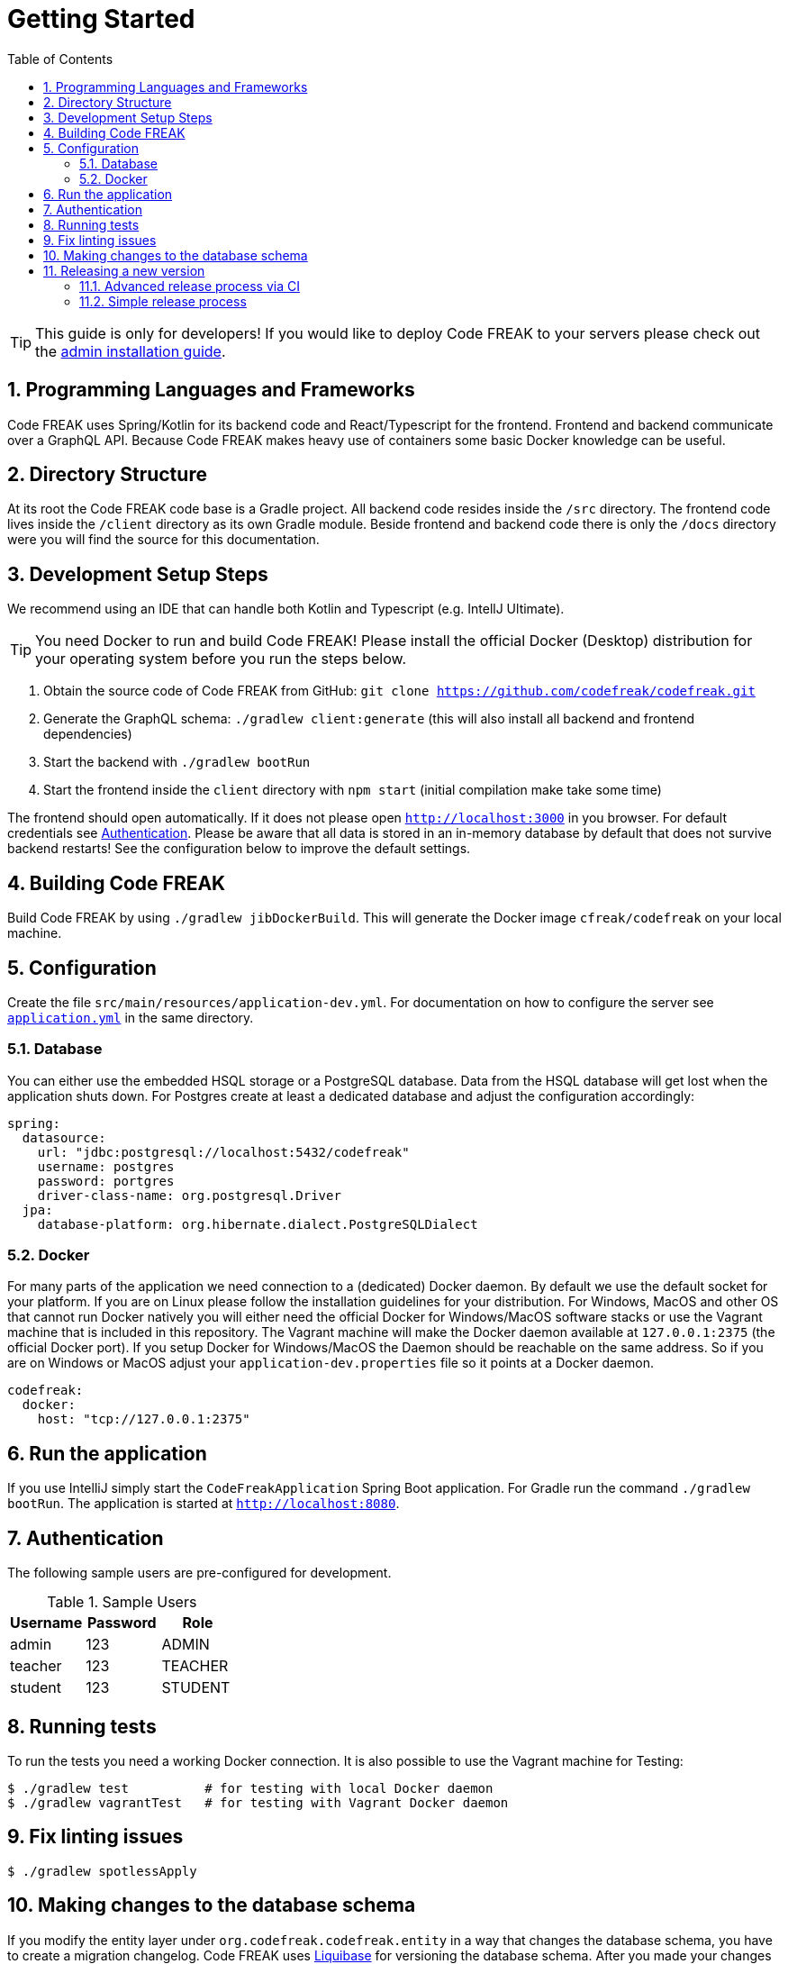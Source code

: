 = Getting Started
:sectnums:
:toc: left
:toclevels: 3

TIP: This guide is only for developers!
If you would like to deploy Code FREAK to your servers please check out the xref:codefreak:for-admins:installation.adoc[admin installation guide].

== Programming Languages and Frameworks

Code FREAK uses Spring/Kotlin for its backend code and React/Typescript for the frontend.
Frontend and backend communicate over a GraphQL API.
Because Code FREAK makes heavy use of containers some basic Docker knowledge can be useful.

== Directory Structure

At its root the Code FREAK code base is a Gradle project.
All backend code resides inside the `/src` directory.
The frontend code lives inside the `/client` directory as its own Gradle module.
Beside frontend and backend code there is only the `/docs` directory were you will find the source for this documentation.

== Development Setup Steps

We recommend using an IDE that can handle both Kotlin and Typescript (e.g. IntellJ Ultimate).

TIP: You need Docker to run and build Code FREAK!
Please install the official Docker (Desktop) distribution for your operating system before you run the steps below.

1. Obtain the source code of Code FREAK from GitHub: `git clone https://github.com/codefreak/codefreak.git`
2. Generate the GraphQL schema: `./gradlew client:generate` (this will also install all backend and frontend dependencies)
3. Start the backend with `./gradlew bootRun`
4. Start the frontend inside the `client` directory with `npm start` (initial compilation make take some time)

The frontend should open automatically.
If it does not please open `http://localhost:3000` in you browser.
For default credentials see xref:authentication[Authentication].
Please be aware that all data is stored in an in-memory database by default that does not survive backend restarts!
See the configuration below to improve the default settings.

== Building Code FREAK

Build Code FREAK by using `./gradlew jibDockerBuild`.
This will generate the Docker image `cfreak/codefreak` on your local machine.

== Configuration

Create the file `src/main/resources/application-dev.yml`.
For documentation on how to configure the server see https://github.com/codefreak/codefreak/blob/master/src/main/resources/application.yml[`application.yml`]
in the same directory.

=== Database

You can either use the embedded HSQL storage or a PostgreSQL database.
Data from the HSQL database will get lost when the application shuts down.
For Postgres create at least a dedicated database and adjust the configuration accordingly:

[source,yaml]
[source]
-----
spring:
  datasource:
    url: "jdbc:postgresql://localhost:5432/codefreak"
    username: postgres
    password: portgres
    driver-class-name: org.postgresql.Driver
  jpa:
    database-platform: org.hibernate.dialect.PostgreSQLDialect
-----

=== Docker

For many parts of the application we need connection to a (dedicated) Docker daemon.
By default we use the default socket for your platform.
If you are on Linux please follow the installation guidelines for your distribution.
For Windows, MacOS and other OS that cannot run Docker natively you will either need the official Docker for Windows/MacOS software stacks or use the Vagrant machine that is included in this repository.
The Vagrant machine will make the Docker daemon available at `127.0.0.1:2375` (the official Docker port).
If you setup Docker for Windows/MacOS the Daemon should be reachable on the same address.
So if you are on Windows or MacOS adjust your `application-dev.properties` file so it points at a Docker daemon.

[source,yaml]
[source]
-----
codefreak:
  docker:
    host: "tcp://127.0.0.1:2375"
-----

== Run the application

If you use IntelliJ simply start the `CodeFreakApplication` Spring Boot application.
For Gradle run the command `./gradlew bootRun`.
The application is started at `http://localhost:8080`.

[#authentication]
== Authentication

The following sample users are pre-configured for development.

.Sample Users
|===
|Username |Password |Role

|admin
|123
|ADMIN

|teacher
|123
|TEACHER

|student
|123
|STUDENT
|===

== Running tests

To run the tests you need a working Docker connection.
It is also possible to use the Vagrant machine for Testing:

[source,shell]
[source]
-----
$ ./gradlew test          # for testing with local Docker daemon
$ ./gradlew vagrantTest   # for testing with Vagrant Docker daemon
-----

== Fix linting issues

[source,console]
[source]
-----
$ ./gradlew spotlessApply
-----

== Making changes to the database schema

If you modify the entity layer under `org.codefreak.codefreak.entity` in a way that changes the database schema, you have to create a migration changelog.
Code FREAK uses https://www.liquibase.org/[Liquibase] for versioning the database schema.
After you made your changes to the JPA entities, execute the script `generateChangelog.sh` in the project directory.
It will create a new file under `src/main/resources/db/changelogs`.
It contains differences between the latest schema version and the JPA entities.
Modify the file if needed, for example if you create a new non-null column, add a `value` that is used for existing records.
Keep in mind that the migration will be run on existing production databases.
Please refer to the
http://www.liquibase.org/documentation[Liquibase documentation] for more information on changelogs.

NOTE: If you are on Windows, the script does not work on all emulated shells.
Make sure to use one that is based on `bash`.

== Releasing a new version

The project is split up into a main application and some auxiliary that have there own repositories (e.g. the IDE).
There are different release processes depending on the project.
All repositories use https://semver.org/[semantic versioning].

Most projects produce a Docker image as their main artifact.
The following tags are automatically created/updated by CI:

* `latest` -> latest released version
* `<major>` -> latest release with this major version
* `<major>.<minor>` -> latest release with this major and minor version
* `<major>.<minor>.<patch>` -> each specific release
* `canary` -> latest build from master (not necessarily released yet)


WARNING: If you need at least a specific version of a Docker image as a dependency, you need to create a new major release of the depending AND the dependent project.
This is necessary event if the dependent version is downwards compatible.
This is a limitation of the tag system introduced above.

=== Advanced release process via CI

NOTE: This is currently only used by the main application https://github.com/codefreak/codefreak[`codefreak/codefreak`].

To release a new version, https://github.com/codefreak/codefreak/actions[manually trigger the `Publish Release` workflow] with the new release version.
Run the task on the appropriate major version branch (currently only `master` is supported).

=== Simple release process

NOTE: This is used by all project that are not mentioned in the advanced release process section.

To release a new version, simply create a GitHub release (tag) in the form `<major>.<minor>.<patch>` (no prefix).
